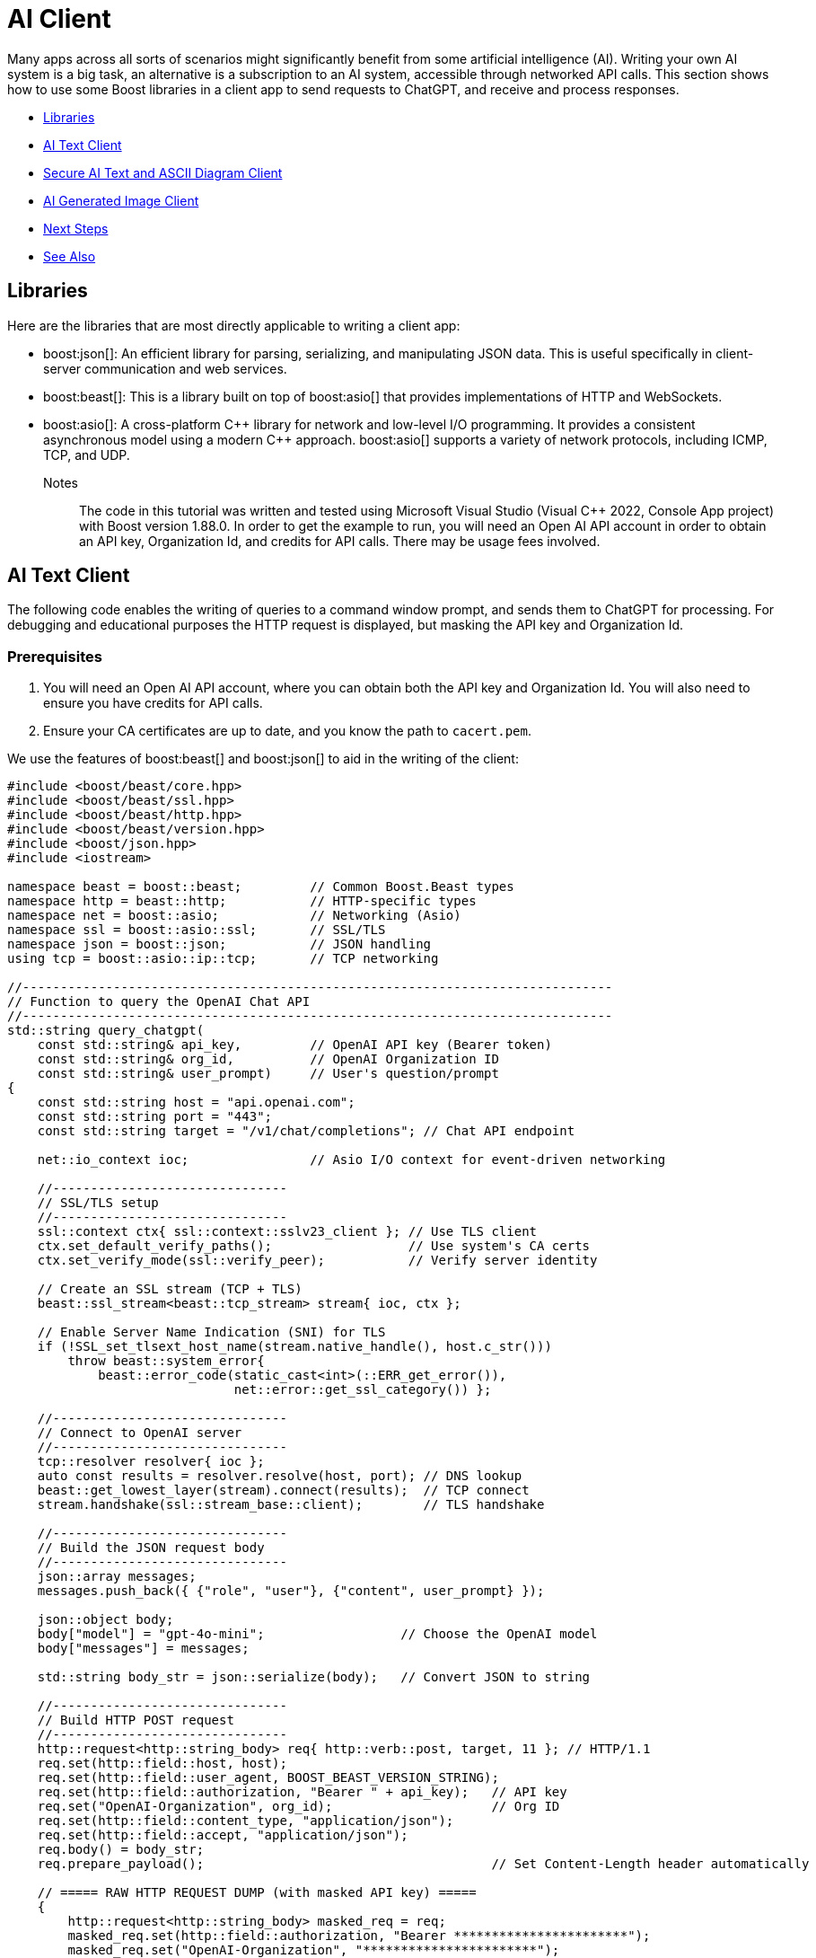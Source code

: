 ////
Copyright (c) 2024 The C++ Alliance, Inc. (https://cppalliance.org)

Distributed under the Boost Software License, Version 1.0. (See accompanying
file LICENSE_1_0.txt or copy at http://www.boost.org/LICENSE_1_0.txt)

Official repository: https://github.com/boostorg/website-v2-docs
////

= AI Client
:navtitle: AI Client

Many apps across all sorts of scenarios might significantly benefit from some artificial intelligence (AI). Writing your own AI system is a big task, an alternative is a subscription to an AI system, accessible through networked API calls. This section shows how to use some Boost libraries in a client app to send requests to ChatGPT, and receive and process responses.

[square]
* <<Libraries>>
* <<AI Text Client>>
* <<Secure AI Text and ASCII Diagram Client>>
* <<AI Generated Image Client>>
* <<Next Steps>>
* <<See Also>>

== Libraries

Here are the libraries that are most directly applicable to writing a client app:

[circle]
* boost:json[]: An efficient library for parsing, serializing, and manipulating JSON data. This is useful specifically in client-server communication and web services.

* boost:beast[]: This is a library built on top of boost:asio[] that provides implementations of HTTP and WebSockets.

* boost:asio[]: A cross-platform pass:[C++] library for network and low-level I/O programming. It provides a consistent asynchronous model using a modern pass:[C++] approach. boost:asio[] supports a variety of network protocols, including ICMP, TCP, and UDP.

Notes:: The code in this tutorial was written and tested using Microsoft Visual Studio (Visual C++ 2022, Console App project) with Boost version 1.88.0. In order to get the example to run, you will need an Open AI API account in order to obtain an API key, Organization Id, and credits for API calls. There may be usage fees involved.

== AI Text Client

The following code enables the writing of queries to a command window prompt, and sends them to ChatGPT for processing. For debugging and educational purposes the HTTP request is displayed, but masking the API key and Organization Id.

=== Prerequisites

. You will need an Open AI API account, where you can obtain both the API key and Organization Id. You will also need to ensure you have credits for API calls.

. Ensure your CA certificates are up to date, and you know the path to `cacert.pem`.

We use the features of boost:beast[] and boost:json[] to aid in the writing of the client:

[source,cpp]
----
#include <boost/beast/core.hpp>
#include <boost/beast/ssl.hpp>
#include <boost/beast/http.hpp>
#include <boost/beast/version.hpp>
#include <boost/json.hpp>
#include <iostream>

namespace beast = boost::beast;         // Common Boost.Beast types
namespace http = beast::http;           // HTTP-specific types
namespace net = boost::asio;            // Networking (Asio)
namespace ssl = boost::asio::ssl;       // SSL/TLS
namespace json = boost::json;           // JSON handling
using tcp = boost::asio::ip::tcp;       // TCP networking

//------------------------------------------------------------------------------
// Function to query the OpenAI Chat API
//------------------------------------------------------------------------------
std::string query_chatgpt(
    const std::string& api_key,         // OpenAI API key (Bearer token)
    const std::string& org_id,          // OpenAI Organization ID
    const std::string& user_prompt)     // User's question/prompt
{
    const std::string host = "api.openai.com";
    const std::string port = "443";
    const std::string target = "/v1/chat/completions"; // Chat API endpoint

    net::io_context ioc;                // Asio I/O context for event-driven networking

    //-------------------------------
    // SSL/TLS setup
    //-------------------------------
    ssl::context ctx{ ssl::context::sslv23_client }; // Use TLS client
    ctx.set_default_verify_paths();                  // Use system's CA certs
    ctx.set_verify_mode(ssl::verify_peer);           // Verify server identity

    // Create an SSL stream (TCP + TLS)
    beast::ssl_stream<beast::tcp_stream> stream{ ioc, ctx };

    // Enable Server Name Indication (SNI) for TLS
    if (!SSL_set_tlsext_host_name(stream.native_handle(), host.c_str()))
        throw beast::system_error{
            beast::error_code(static_cast<int>(::ERR_get_error()),
                              net::error::get_ssl_category()) };

    //-------------------------------
    // Connect to OpenAI server
    //-------------------------------
    tcp::resolver resolver{ ioc };
    auto const results = resolver.resolve(host, port); // DNS lookup
    beast::get_lowest_layer(stream).connect(results);  // TCP connect
    stream.handshake(ssl::stream_base::client);        // TLS handshake

    //-------------------------------
    // Build the JSON request body
    //-------------------------------
    json::array messages;
    messages.push_back({ {"role", "user"}, {"content", user_prompt} });

    json::object body;
    body["model"] = "gpt-4o-mini";                  // Choose the OpenAI model
    body["messages"] = messages;

    std::string body_str = json::serialize(body);   // Convert JSON to string

    //-------------------------------
    // Build HTTP POST request
    //-------------------------------
    http::request<http::string_body> req{ http::verb::post, target, 11 }; // HTTP/1.1
    req.set(http::field::host, host);
    req.set(http::field::user_agent, BOOST_BEAST_VERSION_STRING);
    req.set(http::field::authorization, "Bearer " + api_key);   // API key
    req.set("OpenAI-Organization", org_id);                     // Org ID
    req.set(http::field::content_type, "application/json");
    req.set(http::field::accept, "application/json");
    req.body() = body_str;
    req.prepare_payload();                                      // Set Content-Length header automatically

    // ===== RAW HTTP REQUEST DUMP (with masked API key) =====
    {
        http::request<http::string_body> masked_req = req;
        masked_req.set(http::field::authorization, "Bearer ***********************");
        masked_req.set("OpenAI-Organization", "***********************");
        std::cout << "\n===== RAW HTTP REQUEST =====\n";
        std::cout << masked_req << "\n";
        std::cout << "===== END RAW HTTP REQUEST =====\n\n";
    }


    //-------------------------------
    // Send request & read response
    //-------------------------------
    http::write(stream, req);                   // Send request

    beast::flat_buffer buffer;                  // Buffer for reading
    http::response<http::string_body> res;      // HTTP response container
    http::read(stream, buffer, res);            // Read full response

    //-------------------------------
    // Shutdown TLS connection
    //-------------------------------
    beast::error_code ec;
    stream.shutdown(ec);
    if (ec == net::error::eof || ec == ssl::error::stream_truncated)
        ec.assign(0, ec.category());            // Ignore harmless shutdown errors
    if (ec)
        throw beast::system_error{ ec };

    //-------------------------------
    // Parse JSON response
    //-------------------------------
    auto parsed = json::parse(res.body());

    // Check for "choices" array in response
    if (parsed.as_object().if_contains("choices")) {
        auto& choices = parsed.at("choices").as_array();
        if (!choices.empty()) {
            auto& msg = choices[0].as_object().at("message").as_object();
            if (msg.if_contains("content")) {
                return std::string(msg.at("content").as_string().c_str());
            }
        }
        return "[No content found in choices]";
    }

    // If "error" present, show error message
    else if (parsed.as_object().if_contains("error")) {
        auto& err = parsed.at("error").as_object();
        return "[API Error] " + std::string(err.at("message").as_string().c_str());
    }
    else {
        return "[Unexpected API response: " + res.body() + "]";
    }
}

//------------------------------------------------------------------------------
// MAIN FUNCTION
//------------------------------------------------------------------------------
int main() {

    // Your OpenAI API key & Organization ID
    const std::string api_key = "YOUR OPEN AI API KEY";
    const std::string org_id = "YOUR OPEN AI ORGANIZATION ID";

    _putenv_s("SSL_CERT_FILE", "PATH TO YOUR CA CERTIFICATE\\cacert.pem");

    try {
        while (true) {

            // Ask user for input
            std::string prompt;
            std::cout << "\nEnter prompt (or type 'exit' to quit): ";
            std::getline(std::cin, prompt);

            // Exit loop if user types "exit"
            if (prompt == "exit")
                break;

            // Call OpenAI API
            std::string response = query_chatgpt(api_key, org_id, prompt);

            // Show model's reply
            std::cout << "ChatGPT: " << response << "\n";
        }
    }
    catch (const std::exception& e) {

        // Handle and display any errors
        std::cerr << "Error: " << e.what() << "\n";
    }

    return 0;
}

----

Run the program. If you get an error, most center around authorization issues (valid API key and Organization Id).

You should be able to write a series of text queries:

[source,text]
----
Enter prompt (or type 'exit' to quit): Can you sort the following numbers into ascending order: 14 -8 0 3.5 99 3.14159 ?

===== RAW HTTP REQUEST =====
POST /v1/chat/completions HTTP/1.1
Host: api.openai.com
User-Agent: Boost.Beast/357
Content-Type: application/json
Accept: application/json
Content-Length: 144
Authorization: Bearer ***********************
OpenAI-Organization: ***********************

{"model":"gpt-4o-mini","messages":[{"role":"user","content":"Can you sort the following numbers into ascending order: 14 -8 0 3.5 99 3.14159"}]}
===== END RAW HTTP REQUEST =====

ChatGPT: Sure! Here are the numbers sorted in ascending order:

-8, 0, 3.14159, 3.5, 14, 99

Enter prompt (or type 'exit' to quit): What is the height of Vesuvius?

===== RAW HTTP REQUEST =====
POST /v1/chat/completions HTTP/1.1
Host: api.openai.com
User-Agent: Boost.Beast/357
Content-Type: application/json
Accept: application/json
Content-Length: 96
Authorization: Bearer ***********************
OpenAI-Organization: ***********************

{"model":"gpt-4o-mini","messages":[{"role":"user","content":"What is the height of Vesuvius?"}]}
===== END RAW HTTP REQUEST =====

ChatGPT: Mount Vesuvius has an elevation of about 1,281 meters (4,203 feet) above sea level. It is known for its dramatic eruptions and is located near Naples, Italy.

Enter prompt (or type 'exit' to quit): exit
----

== Secure AI Text and ASCII Diagram Client

We can improve on the security of the requests by using HTTPS (via SSL), rather than HTTP. Also, we have added in the feature of requesting ASCII diagrams:

[source,cpp]
----
#include <boost/beast/core.hpp>
#include <boost/beast/http.hpp>
#include <boost/beast/ssl.hpp>
#include <boost/beast/version.hpp>
#include <boost/json.hpp>
#include <iostream>

namespace beast = boost::beast;
namespace http = beast::http;
namespace net = boost::asio;
namespace ssl = boost::asio::ssl;
namespace json = boost::json;
using tcp = boost::asio::ip::tcp;

int main()
{
    try
    {
        //-----------------------------------------
        // USER CONFIGURATION
        //-----------------------------------------
        const std::string host = "api.openai.com";
        const std::string port = "443";
        const std::string target = "/v1/chat/completions";
        const int version = 11; // HTTP/1.1

        const std::string api_key = "YOUR API KEY";
        const std::string org_id = "YOUR ORGANIZATION ID";

        _putenv_s("SSL_CERT_FILE", "PATH TO YOUR CA CERTIFICATES\\cacert.pem");
        
        // Optionally, enter your project Id, if you have one.
        const std::string project_id = "";

        //-----------------------------------------
        // SSL/TLS Context
        //-----------------------------------------
        ssl::context ctx(ssl::context::tls_client);
        ctx.set_default_verify_paths();
        ctx.set_verify_mode(ssl::verify_peer);

        //-----------------------------------------
        // I/O Context
        //-----------------------------------------
        net::io_context ioc;

        //-----------------------------------------
        // Resolver: hostname → TCP endpoint
        //-----------------------------------------
        tcp::resolver resolver(ioc);
        auto const results = resolver.resolve(host, port);

        //-----------------------------------------
        // SSL stream over TCP socket
        //-----------------------------------------
        beast::ssl_stream<tcp::socket> stream(ioc, ctx);

        if (!SSL_set_tlsext_host_name(stream.native_handle(), host.c_str()))
            throw beast::system_error(
                beast::error_code(static_cast<int>(::ERR_get_error()), net::error::get_ssl_category()),
                "Failed to set SNI hostname");

        //-----------------------------------------
        // Connect and handshake
        //-----------------------------------------
        net::connect(stream.next_layer(), results.begin(), results.end());
        stream.handshake(ssl::stream_base::client);

        //-----------------------------------------
        // Loop for user input
        //-----------------------------------------
        std::string user_input;
        while (true)
        {
            std::cout << "\nEnter your request (ASCII diagram or text) or 'exit': ";
            std::getline(std::cin, user_input);

            if (user_input == "exit")
                break;

            //-----------------------------------------
            // JSON request body
            //-----------------------------------------
            std::string body =
                "{"
                "\"model\": \"gpt-4o-mini\","
                "\"messages\": ["
                "{\"role\": \"user\", \"content\": \"" + user_input + "\"}"
                "],"
                "\"temperature\": 0"
                "}";

            //-----------------------------------------
            // HTTP POST
            //-----------------------------------------
            http::request<http::string_body> req{ http::verb::post, target, version };
            req.set(http::field::host, host);
            req.set(http::field::content_type, "application/json");
            req.set(http::field::authorization, "Bearer " + api_key);
            req.set("OpenAI-Organization", org_id);
            if (!project_id.empty()) {
                req.set("OpenAI-Project", project_id);
            }
            req.body() = body;
            req.prepare_payload();

            //-----------------------------------------
            // Send request
            //-----------------------------------------
            http::write(stream, req);

            //-----------------------------------------
            // Receive response
            //-----------------------------------------
            beast::flat_buffer buffer;
            http::response<http::string_body> res;
            http::read(stream, buffer, res);

            //-----------------------------------------
            // Parse JSON and extract the assistant's text
            //-----------------------------------------
            try {
                json::value jv = json::parse(res.body());
                std::string output;

                if (jv.is_object()) {
                    auto& obj = jv.as_object();
                    if (obj.contains("choices") && obj["choices"].is_array()) {
                        auto& choices = obj["choices"].as_array();
                        if (!choices.empty()) {
                            auto& msg = choices[0].as_object()["message"].as_object();
                            if (msg.contains("content")) {
                                output = msg["content"].as_string().c_str();
                            }
                        }
                    }
                }

                // Print raw output so ASCII art formatting is preserved
                std::cout << "\nAssistant Response:\n" << output << "\n";

            }
            catch (const std::exception& e) {
                std::cerr << "Failed to parse JSON: " << e.what() << "\n";
                std::cerr << "Raw response:\n" << res.body() << "\n";
            }
        }

        //-----------------------------------------
        // Graceful SSL shutdown
        //-----------------------------------------
        beast::error_code ec;
        stream.shutdown(ec);
        if (ec == net::error::eof) ec = {};
        if (ec) throw beast::system_error{ ec };

    }
    catch (std::exception const& e)
    {
        std::cerr << "Error: " << e.what() << "\n";
        return EXIT_FAILURE;
    }

    return EXIT_SUCCESS;
}
----

Run the program. Notice that the ASCII diagram requests have to be fairly simple to avoid an error, and that the diagrams can be clunky representations!

[source,text]
----
Enter your request (ASCII diagram or text) or 'exit': Can you draw an ASCII diagram of a speedboat?

Assistant Response:
Sure! Here's a simple ASCII representation of a speedboat:

```
        __/__
  _____/_____|_____
  \              /
~~~~~~~~~~~~~~~~~~~~~
```

Feel free to modify it or let me know if you need something different!

Enter your request (ASCII diagram or text) or 'exit': Can you draw an ASCII diagram of an HTTPS request and response?

Assistant Response:
Certainly! Below is a simple ASCII diagram representing an HTTPS request and response cycle.

```
Client (Browser)                     Server
   |                                    |
   | ----------- HTTPS Request -------> |
   |                                    |
   |                                    |
   | <--------- HTTPS Response -------- |
   |                                    |
```

### Breakdown of the Diagram:

1. **Client (Browser)**: This is the user's web browser or application that initiates the request.
2. **Server**: This is the web server that hosts the website or service the client is trying to access.
3. **HTTPS Request**: This is the request sent from the client to the server. It typically includes:
   - HTTP method (GET, POST, etc.)
   - URL
   - Headers (e.g., User-Agent, Accept, etc.)
   - Body (for POST requests)
4. **HTTPS Response**: This is the response sent from the server back to the client. It typically includes:
   - Status code (e.g., 200 OK, 404 Not Found)
   - Headers (e.g., Content-Type, Content-Length, etc.)
   - Body (the requested resource, such as HTML, JSON, etc.)

### Note:
- HTTPS (Hypertext Transfer Protocol Secure) ensures that the data exchanged between the client and server is encrypted for security.
- The arrows indicate the direction of data flow, with the request going from the client to the server and the response going back from the server to the client.

Enter your request (ASCII diagram or text) or 'exit': What is the capital of France?

Assistant Response:
The capital of France is Paris.

Enter your request (ASCII diagram or text) or 'exit': Can you draw me an ASCII diagram of the Eiffel Tower?

Assistant Response:
Sure! Here's a simple ASCII representation of the Eiffel Tower:

```
       /\
      /  \
     /    \
    /      \
   /        \
  /          \
 /            \
/______________\
      ||||
      ||||
      ||||
      ||||
      ||||
      ||||
      ||||
      ||||
      ||||
```

This is a basic representation, but I hope you like it!

Enter your request (ASCII diagram or text) or 'exit': exit
----

Clearly AI produced ASCII diagrams have their limitations!

== AI Generated Image Client

Let's improve on those ASCII diagrams by calling the *images generation endpoint* (`/v1/images/generations`), taking a text description of the required image, and returning JSON containing a URL with the download link to the image.

[source,cpp]
----
#include <boost/beast/core.hpp>      // Core Beast utilities
#include <boost/beast/ssl.hpp>       // SSL/TLS support for Beast
#include <boost/beast/http.hpp>      // HTTP request/response
#include <boost/beast/version.hpp>   // Version macros
#include <boost/json.hpp>            // Boost.JSON for parsing API responses
#include <iostream>
#include <fstream>

namespace beast = boost::beast;          // From <boost/beast.hpp>
namespace http = beast::http;            // From <boost/beast/http.hpp>
namespace net = boost::asio;             // From <boost/asio.hpp>
namespace ssl = boost::asio::ssl;        // From <boost/asio/ssl.hpp>
namespace json = boost::json;            // From <boost/json.hpp>
using tcp = boost::asio::ip::tcp;        // TCP protocol abstraction

int main()
{
    try
    {
        //-----------------------------------------
        // USER CONFIGURATION
        //-----------------------------------------
        const std::string host = "api.openai.com";   // OpenAI API host
        const std::string port = "443";              // HTTPS (TLS) port
        const std::string target = "/v1/images/generations"; // OpenAI endpoint for image generation
        const int version = 11; // HTTP/1.1 (11 = 1.1, 10 = 1.0)

        // Replace these with your actual credentials
        const std::string api_key = "<YOUR_API_KEY>"; 
        const std::string org_id = "<YOUR_ORG_ID>";   // Optional: can be blank

        // Path to a certificate bundle (needed so TLS can verify api.openai.com is trusted)
        _putenv_s("SSL_CERT_FILE", "<YOUR_CERT_PATH>\\cacert.pem");

        //-----------------------------------------
        // SSL/TLS CONTEXT
        //-----------------------------------------
        ssl::context ctx(ssl::context::tls_client);  // Create a client-side TLS context
        ctx.set_default_verify_paths();              // Use system default trusted certificates
        ctx.set_verify_mode(ssl::verify_peer);       // Verify server certificate authenticity

        //-----------------------------------------
        // I/O CONTEXT
        //-----------------------------------------
        net::io_context ioc;  // Asynchronous event loop (needed for networking)

        //-----------------------------------------
        // RESOLVE HOSTNAME → TCP ENDPOINT
        //-----------------------------------------
        tcp::resolver resolver(ioc);
        auto const results = resolver.resolve(host, port);

        //-----------------------------------------
        // CREATE SSL STREAM WRAPPED AROUND TCP SOCKET
        //-----------------------------------------
        beast::ssl_stream<tcp::socket> stream(ioc, ctx);

        // Enable SNI (Server Name Indication), required by many servers including OpenAI
        if (!SSL_set_tlsext_host_name(stream.native_handle(), host.c_str()))
            throw beast::system_error(
                beast::error_code(static_cast<int>(::ERR_get_error()), net::error::get_ssl_category()),
                "Failed to set SNI hostname");

        //-----------------------------------------
        // CONNECT TO SERVER AND HANDSHAKE TLS
        //-----------------------------------------
        net::connect(stream.next_layer(), results.begin(), results.end()); // TCP connect
        stream.handshake(ssl::stream_base::client);                        // TLS handshake

        //-----------------------------------------
        // MAIN LOOP: ASK USER FOR PROMPT
        //-----------------------------------------
        std::string user_input;
        while (true)
        {
            std::cout << "\nEnter an image request (e.g. 'A sunset over the mountain') or 'exit': ";
            std::getline(std::cin, user_input);

            if (user_input == "exit")
                break; // Exit program cleanly

            //-----------------------------------------
            // BUILD JSON REQUEST BODY
            //-----------------------------------------
            json::object body;
            body["prompt"] = user_input;     // User's text description
            body["n"] = 1;                   // Number of images to generate
            body["size"] = "512x512";        // Image resolution
            body["response_format"] = "url"; // We want a downloadable URL back
            std::string body_str = json::serialize(body);

            //-----------------------------------------
            // CREATE HTTP POST REQUEST
            //-----------------------------------------
            http::request<http::string_body> req{ http::verb::post, target, version };
            req.set(http::field::host, host);
            req.set(http::field::content_type, "application/json");  // JSON request body
            req.set(http::field::authorization, "Bearer " + api_key); // API key
            req.set("OpenAI-Organization", org_id);                 // Optional header
            req.body() = body_str;                                  // JSON as request body
            req.prepare_payload();                                  // Update headers (like Content-Length)

            //-----------------------------------------
            // SEND REQUEST TO OPENAI
            //-----------------------------------------
            http::write(stream, req);

            //-----------------------------------------
            // RECEIVE RESPONSE
            //-----------------------------------------
            beast::flat_buffer buffer;          // Temporary storage for network data
            http::response<http::string_body> res;
            http::read(stream, buffer, res);    // Read HTTP response into `res`

            //-----------------------------------------
            // PARSE JSON RESPONSE
            //-----------------------------------------
            try {
                json::value jv = json::parse(res.body());

                if (jv.is_object()) {
                    auto& obj = jv.as_object();
                    if (obj.contains("data")) {
                        auto& data = obj["data"].as_array();
                        if (!data.empty()) {

                            // Extract URL of generated image
                            std::string url = data[0].as_object()["url"].as_string().c_str();
                            std::cout << "\nDownload your image here:\n" << url << "\n";
                        }
                    }
                }
            }
            catch (const std::exception& e) {
                std::cerr << "Failed to parse JSON: " << e.what() << "\n";
                std::cerr << "Raw response:\n" << res.body() << "\n";
            }
        }

        //-----------------------------------------
        // CLEANLY SHUTDOWN TLS CONNECTION
        //-----------------------------------------
        beast::error_code ec;
        stream.shutdown(ec);

        // Ignore common "truncated" shutdowns that happen when the peer closes first
        if (ec == net::error::eof || ec == ssl::error::stream_truncated) {
            ec = {};
        }

        if (ec) {
            throw beast::system_error{ ec };
        }

    }
    catch (std::exception const& e)
    {
        // If anything throws, report it
        std::cerr << "Error: " << e.what() << "\n";
        return EXIT_FAILURE;
    }

    return EXIT_SUCCESS;
}
----

Run the program:

[source,text]
----
Enter an image request (e.g. 'A sunset over the mountains') or 'exit': A sunset over the mountain

Download your image here:
https://oaidalleapiprodscus.blob.core.windows.net/private/org-DOWNLOAD-LINK-DETAILS

----

image::a-sunset-over-the-mountain.png[A sunset over the mountain]

Try a stylized image:

[source,text]
----
Enter an image request (e.g. 'A sunset over the mountains') or 'exit': A cartoon image of a volcanic eruption

Download your image here:
https://oaidalleapiprodscus.blob.core.windows.net/private/org-DOWNLOAD-LINK-DETAILS

----

image:cartoon-volcanic-eruption.png[Cartoon volcanic eruption]

Try a more complex subject:

[source,text]
----
Enter an image request (e.g. 'A sunset over the mountains') or 'exit': A C++ computer programmer hard at work

Download your image here:
https://oaidalleapiprodscus.blob.core.windows.net/private/org-DOWNLOAD-LINK-DETAILS

----

image:cpp-programmer-at-work.png[Cpp programmer at work]

Push the limits to reveal limitations:

[source,text]
----
Enter an image request (e.g. 'A sunset over the mountains') or 'exit': A diagram with text showing how a jet engine works

Download your image here:
https://oaidalleapiprodscus.blob.core.windows.net/private/org-DOWNLOAD-LINK-DETAILS

----

image:jet-engine-with-text.png[Jet engine with text]

Clearly, asking for text annotations in this case was asking too much!

[source,text]
----
Enter an image request (e.g. 'A sunset over the mountains') or 'exit': exit

----

== Next Steps

Making requests to an AI model is fun. However, to be useful a lot of experimentation and honing of requests may well be necessary.

Consider updating the examples to tailor the requests to a particular scenario you have in mind. There are also speech-to-text, text-to-speech, and translation endpoints you might give a try.

For more information and examples on the use of Boost libraries in client/server connections, refer to xref:task-networking.adoc[].

== See Also

* https://www.boost.org/doc/libs/latest/libs/libraries.htm#Concurrent[Category: Concurrent Programming]
* https://www.boost.org/doc/libs/latest/libs/libraries.htm#IO[Category: Input/Output]
* https://www.boost.org/doc/libs/latest/libs/libraries.htm#Parsing[Category: Parsing]
* xref:task-machine-learning.adoc[]
